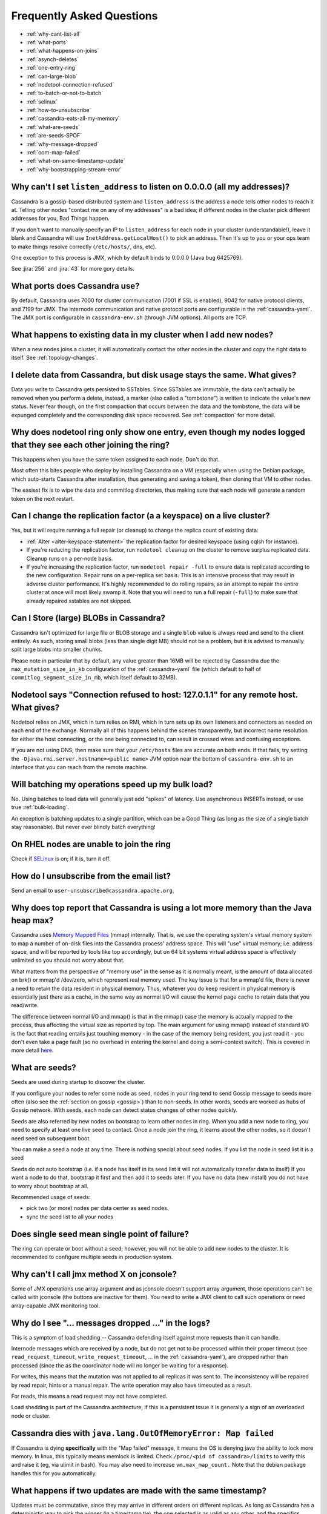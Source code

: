 .. Licensed to the Apache Software Foundation (ASF) under one
.. or more contributor license agreements.  See the NOTICE file
.. distributed with this work for additional information
.. regarding copyright ownership.  The ASF licenses this file
.. to you under the Apache License, Version 2.0 (the
.. "License"); you may not use this file except in compliance
.. with the License.  You may obtain a copy of the License at
..
..     http://www.apache.org/licenses/LICENSE-2.0
..
.. Unless required by applicable law or agreed to in writing, software
.. distributed under the License is distributed on an "AS IS" BASIS,
.. WITHOUT WARRANTIES OR CONDITIONS OF ANY KIND, either express or implied.
.. See the License for the specific language governing permissions and
.. limitations under the License.

Frequently Asked Questions
==========================

- :ref:`why-cant-list-all`
- :ref:`what-ports`
- :ref:`what-happens-on-joins`
- :ref:`asynch-deletes`
- :ref:`one-entry-ring`
- :ref:`can-large-blob`
- :ref:`nodetool-connection-refused`
- :ref:`to-batch-or-not-to-batch`
- :ref:`selinux`
- :ref:`how-to-unsubscribe`
- :ref:`cassandra-eats-all-my-memory`
- :ref:`what-are-seeds`
- :ref:`are-seeds-SPOF`
- :ref:`why-message-dropped`
- :ref:`oom-map-failed`
- :ref:`what-on-same-timestamp-update`
- :ref:`why-bootstrapping-stream-error`

.. _why-cant-list-all:

Why can't I set ``listen_address`` to listen on 0.0.0.0 (all my addresses)?
---------------------------------------------------------------------------

Cassandra is a gossip-based distributed system and ``listen_address`` is the address a node tells other nodes to reach
it at. Telling other nodes "contact me on any of my addresses" is a bad idea; if different nodes in the cluster pick
different addresses for you, Bad Things happen.

If you don't want to manually specify an IP to ``listen_address`` for each node in your cluster (understandable!), leave
it blank and Cassandra will use ``InetAddress.getLocalHost()`` to pick an address. Then it's up to you or your ops team
to make things resolve correctly (``/etc/hosts/``, dns, etc).

One exception to this process is JMX, which by default binds to 0.0.0.0 (Java bug 6425769).

See :jira:`256` and :jira:`43` for more gory details.

.. _what-ports:

What ports does Cassandra use?
------------------------------

By default, Cassandra uses 7000 for cluster communication (7001 if SSL is enabled),  9042 for native protocol clients,
and 7199 for JMX. The internode communication and native protocol ports
are configurable in the :ref:`cassandra-yaml`. The JMX port is configurable in ``cassandra-env.sh`` (through JVM
options). All ports are TCP.

.. _what-happens-on-joins:

What happens to existing data in my cluster when I add new nodes?
-----------------------------------------------------------------

When a new nodes joins a cluster, it will automatically contact the other nodes in the cluster and copy the right data
to itself. See :ref:`topology-changes`.

.. _asynch-deletes:

I delete data from Cassandra, but disk usage stays the same. What gives?
------------------------------------------------------------------------

Data you write to Cassandra gets persisted to SSTables. Since SSTables are immutable, the data can't actually be removed
when you perform a delete, instead, a marker (also called a "tombstone") is written to indicate the value's new status.
Never fear though, on the first compaction that occurs between the data and the tombstone, the data will be expunged
completely and the corresponding disk space recovered. See :ref:`compaction` for more detail.

.. _one-entry-ring:

Why does nodetool ring only show one entry, even though my nodes logged that they see each other joining the ring?
------------------------------------------------------------------------------------------------------------------

This happens when you have the same token assigned to each node. Don't do that.

Most often this bites people who deploy by installing Cassandra on a VM (especially when using the Debian package, which
auto-starts Cassandra after installation, thus generating and saving a token), then cloning that VM to other nodes.

The easiest fix is to wipe the data and commitlog directories, thus making sure that each node will generate a random
token on the next restart.

.. _change-replication-factor:

Can I change the replication factor (a a keyspace) on a live cluster?
---------------------------------------------------------------------

Yes, but it will require running a full repair (or cleanup) to change the replica count of existing data:

- :ref:`Alter <alter-keyspace-statement>` the replication factor for desired keyspace (using cqlsh for instance).
- If you're reducing the replication factor, run ``nodetool cleanup`` on the cluster to remove surplus replicated data.
  Cleanup runs on a per-node basis.
- If you're increasing the replication factor, run ``nodetool repair -full`` to ensure data is replicated according to the new
  configuration. Repair runs on a per-replica set basis. This is an intensive process that may result in adverse cluster
  performance. It's highly recommended to do rolling repairs, as an attempt to repair the entire cluster at once will
  most likely swamp it. Note that you will need to run a full repair (``-full``) to make sure that already repaired
  sstables are not skipped.

.. _can-large-blob:

Can I Store (large) BLOBs in Cassandra?
---------------------------------------

Cassandra isn't optimized for large file or BLOB storage and a single ``blob`` value is always read and send to the
client entirely. As such, storing small blobs (less than single digit MB) should not be a problem, but it is advised to
manually split large blobs into smaller chunks.

Please note in particular that by default, any value greater than 16MB will be rejected by Cassandra due the
``max_mutation_size_in_kb`` configuration of the :ref:`cassandra-yaml` file (which default to half of
``commitlog_segment_size_in_mb``, which itself default to 32MB).

.. _nodetool-connection-refused:

Nodetool says "Connection refused to host: 127.0.1.1" for any remote host. What gives?
--------------------------------------------------------------------------------------

Nodetool relies on JMX, which in turn relies on RMI, which in turn sets up its own listeners and connectors as needed on
each end of the exchange. Normally all of this happens behind the scenes transparently, but incorrect name resolution
for either the host connecting, or the one being connected to, can result in crossed wires and confusing exceptions.

If you are not using DNS, then make sure that your ``/etc/hosts`` files are accurate on both ends. If that fails, try
setting the ``-Djava.rmi.server.hostname=<public name>`` JVM option near the bottom of ``cassandra-env.sh`` to an
interface that you can reach from the remote machine.

.. _to-batch-or-not-to-batch:

Will batching my operations speed up my bulk load?
--------------------------------------------------

No. Using batches to load data will generally just add "spikes" of latency. Use asynchronous INSERTs instead, or use
true :ref:`bulk-loading`.

An exception is batching updates to a single partition, which can be a Good Thing (as long as the size of a single batch
stay reasonable). But never ever blindly batch everything!

.. _selinux:

On RHEL nodes are unable to join the ring
-----------------------------------------

Check if `SELinux <https://en.wikipedia.org/wiki/Security-Enhanced_Linux>`__ is on; if it is, turn it off.

.. _how-to-unsubscribe:

How do I unsubscribe from the email list?
-----------------------------------------

Send an email to ``user-unsubscribe@cassandra.apache.org``.

.. _cassandra-eats-all-my-memory:

Why does top report that Cassandra is using a lot more memory than the Java heap max?
-------------------------------------------------------------------------------------

Cassandra uses `Memory Mapped Files <https://en.wikipedia.org/wiki/Memory-mapped_file>`__ (mmap) internally. That is, we
use the operating system's virtual memory system to map a number of on-disk files into the Cassandra process' address
space. This will "use" virtual memory; i.e. address space, and will be reported by tools like top accordingly, but on 64
bit systems virtual address space is effectively unlimited so you should not worry about that.

What matters from the perspective of "memory use" in the sense as it is normally meant, is the amount of data allocated
on brk() or mmap'd /dev/zero, which represent real memory used. The key issue is that for a mmap'd file, there is never
a need to retain the data resident in physical memory. Thus, whatever you do keep resident in physical memory is
essentially just there as a cache, in the same way as normal I/O will cause the kernel page cache to retain data that
you read/write.

The difference between normal I/O and mmap() is that in the mmap() case the memory is actually mapped to the process,
thus affecting the virtual size as reported by top. The main argument for using mmap() instead of standard I/O is the
fact that reading entails just touching memory - in the case of the memory being resident, you just read it - you don't
even take a page fault (so no overhead in entering the kernel and doing a semi-context switch). This is covered in more
detail `here <http://www.varnish-cache.org/trac/wiki/ArchitectNotes>`__.

.. _what-are-seeds:

What are seeds?
---------------

Seeds are used during startup to discover the cluster.

If you configure your nodes to refer some node as seed, nodes in your ring tend to send Gossip message to seeds more
often (also see the :ref:`section on gossip <gossip>`) than to non-seeds. In other words, seeds are worked as hubs of
Gossip network. With seeds, each node can detect status changes of other nodes quickly.

Seeds are also referred by new nodes on bootstrap to learn other nodes in ring. When you add a new node to ring, you
need to specify at least one live seed to contact. Once a node join the ring, it learns about the other nodes, so it
doesn't need seed on subsequent boot.

You can make a seed a node at any time. There is nothing special about seed nodes. If you list the node in seed list it
is a seed

Seeds do not auto bootstrap (i.e. if a node has itself in its seed list it will not automatically transfer data to itself)
If you want a node to do that, bootstrap it first and then add it to seeds later. If you have no data (new install) you
do not have to worry about bootstrap at all.

Recommended usage of seeds:

- pick two (or more) nodes per data center as seed nodes.
- sync the seed list to all your nodes

.. _are-seeds-SPOF:

Does single seed mean single point of failure?
----------------------------------------------

The ring can operate or boot without a seed; however, you will not be able to add new nodes to the cluster. It is
recommended to configure multiple seeds in production system.

.. _cant-call-jmx-method:

Why can't I call jmx method X on jconsole?
------------------------------------------

Some of JMX operations use array argument and as jconsole doesn't support array argument, those operations can't be
called with jconsole (the buttons are inactive for them). You need to write a JMX client to call such operations or need
array-capable JMX monitoring tool.

.. _why-message-dropped:

Why do I see "... messages dropped ..." in the logs?
----------------------------------------------------

This is a symptom of load shedding -- Cassandra defending itself against more requests than it can handle.

Internode messages which are received by a node, but do not get not to be processed within their proper timeout (see
``read_request_timeout``, ``write_request_timeout``, ... in the :ref:`cassandra-yaml`), are dropped rather than
processed (since the as the coordinator node will no longer be waiting for a response).

For writes, this means that the mutation was not applied to all replicas it was sent to. The inconsistency will be
repaired by read repair, hints or a manual repair. The write operation may also have timeouted as a result.

For reads, this means a read request may not have completed.

Load shedding is part of the Cassandra architecture, if this is a persistent issue it is generally a sign of an
overloaded node or cluster.

.. _oom-map-failed:

Cassandra dies with ``java.lang.OutOfMemoryError: Map failed``
--------------------------------------------------------------

If Cassandra is dying **specifically** with the "Map failed" message, it means the OS is denying java the ability to
lock more memory. In linux, this typically means memlock is limited. Check ``/proc/<pid of cassandra>/limits`` to verify
this and raise it (eg, via ulimit in bash). You may also need to increase ``vm.max_map_count.`` Note that the debian
package handles this for you automatically.


.. _what-on-same-timestamp-update:

What happens if two updates are made with the same timestamp?
-------------------------------------------------------------

Updates must be commutative, since they may arrive in different orders on different replicas. As long as Cassandra has a
deterministic way to pick the winner (in a timestamp tie), the one selected is as valid as any other, and the specifics
should be treated as an implementation detail. That said, in the case of a timestamp tie, Cassandra follows two rules:
first, deletes take precedence over inserts/updates. Second, if there are two updates, the one with the lexically larger
value is selected.

.. _why-bootstrapping-stream-error:

Why bootstrapping a new node fails with a "Stream failed" error?
----------------------------------------------------------------

Two main possibilities:

#. the GC may be creating long pauses disrupting the streaming process
#. compactions happening in the background hold streaming long enough that the TCP connection fails

In the first case, regular GC tuning advices apply. In the second case, you need to set TCP keepalive to a lower value
(default is very high on Linux). Try to just run the following::

    $ sudo /sbin/sysctl -w net.ipv4.tcp_keepalive_time=60 net.ipv4.tcp_keepalive_intvl=60 net.ipv4.tcp_keepalive_probes=5

To make those settings permanent, add them to your ``/etc/sysctl.conf`` file.

Note: `GCE <https://cloud.google.com/compute/>`__'s firewall will always interrupt TCP connections that are inactive for
more than 10 min. Running the above command is highly recommended in that environment.











